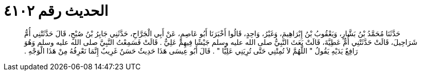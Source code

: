 
= الحديث رقم ٤١٠٢

[quote.hadith]
حَدَّثَنَا مُحَمَّدُ بْنُ بَشَّارٍ، وَيَعْقُوبُ بْنُ إِبْرَاهِيمَ، وَغَيْرُ، وَاحِدٍ، قَالُوا أَخْبَرَنَا أَبُو عَاصِمٍ، عَنْ أَبِي الْجَرَّاحِ، حَدَّثَنِي جَابِرُ بْنُ صُبْحٍ، قَالَ حَدَّثَتْنِي أُمُّ شَرَاحِيلَ، قَالَتْ حَدَّثَتْنِي أُمُّ عَطِيَّةَ، قَالَتْ بَعَثَ النَّبِيُّ صلى الله عليه وسلم جَيْشًا فِيهِمْ عَلِيٌّ ‏.‏ قَالَتْ فَسَمِعْتُ النَّبِيَّ صلى الله عليه وسلم وَهُوَ رَافِعٌ يَدَيْهِ يَقُولُ ‏"‏ اللَّهُمَّ لاَ تُمِتْنِي حَتَّى تُرِيَنِي عَلِيًّا ‏"‏ ‏.‏ قَالَ أَبُو عِيسَى هَذَا حَدِيثٌ حَسَنٌ غَرِيبٌ إِنَّمَا نَعْرِفُهُ مِنْ هَذَا الْوَجْهِ ‏.‏